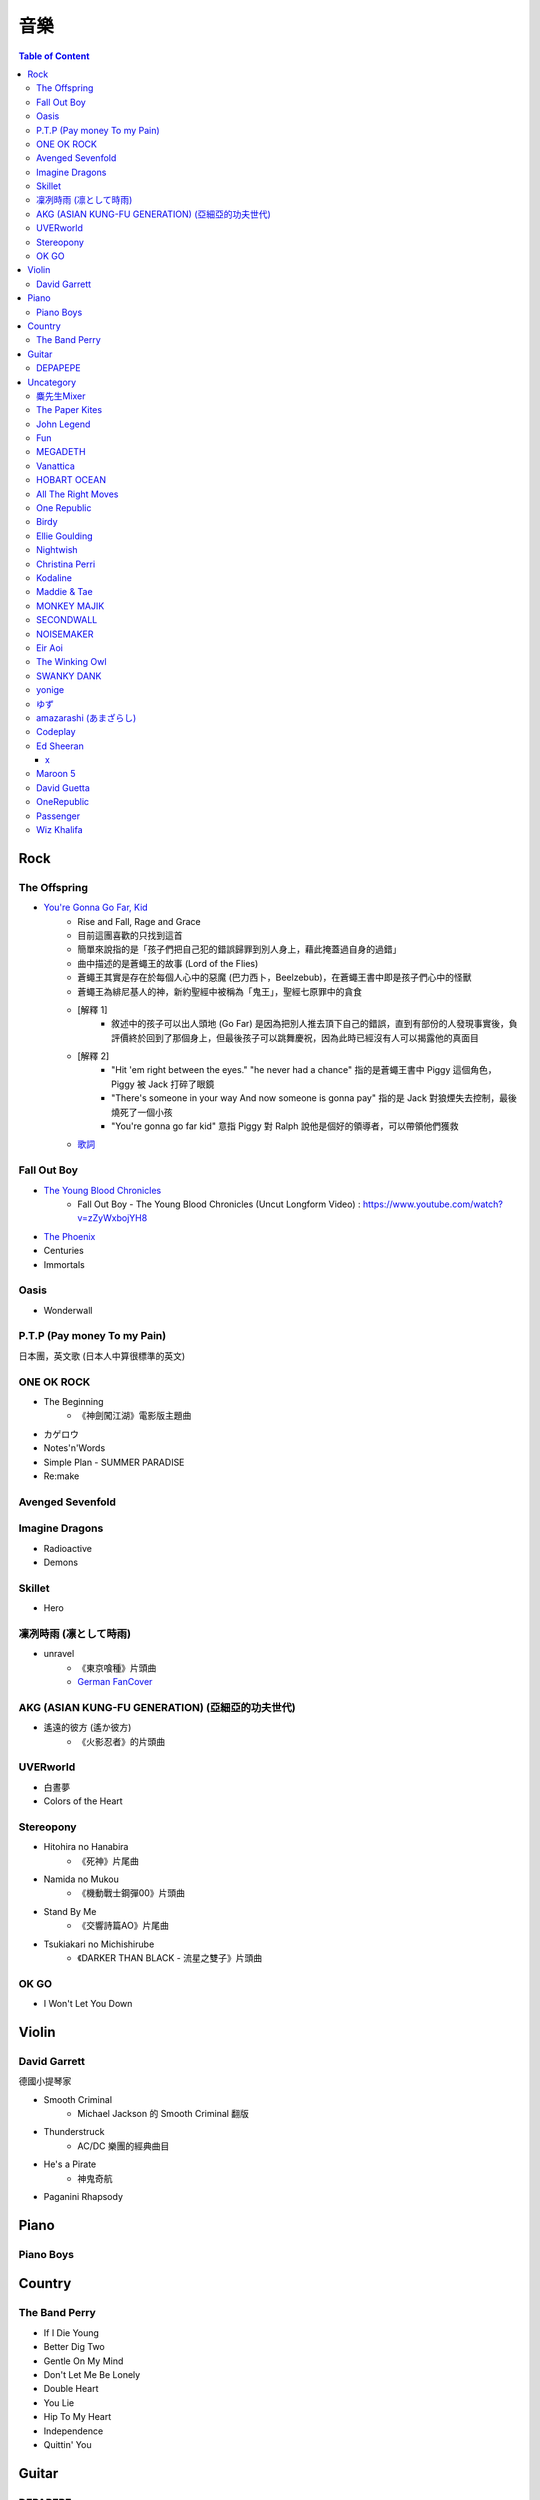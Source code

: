 ========================================
音樂
========================================

.. contents:: Table of Content


Rock
========================================

The Offspring
------------------------------

* `You're Gonna Go Far, Kid <https://www.youtube.com/watch?v=5_LxyhCJpsM>`_
    - Rise and Fall, Rage and Grace
    - 目前這團喜歡的只找到這首
    - 簡單來說指的是「孩子們把自己犯的錯誤歸罪到別人身上，藉此掩蓋過自身的過錯」
    - 曲中描述的是蒼蠅王的故事 (Lord of the Flies)
    - 蒼蠅王其實是存在於每個人心中的惡魔 (巴力西卜，Beelzebub)，在蒼蠅王書中即是孩子們心中的怪獸
    - 蒼蠅王為緋尼基人的神，新約聖經中被稱為「鬼王」，聖經七原罪中的貪食
    - [解釋 1]
        + 敘述中的孩子可以出人頭地 (Go Far) 是因為把別人推去頂下自己的錯誤，直到有部份的人發現事實後，負評價終於回到了那個身上，但最後孩子可以跳舞慶祝，因為此時已經沒有人可以揭露他的真面目
    - [解釋 2]
        + "Hit 'em right between the eyes." "he never had a chance" 指的是蒼蠅王書中 Piggy 這個角色，Piggy 被 Jack 打碎了眼鏡
        + "There's someone in your way And now someone is gonna pay" 指的是 Jack 對狼煙失去控制，最後燒死了一個小孩
        + "You're gonna go far kid" 意指 Piggy 對 Ralph 說他是個好的領導者，可以帶領他們獲救
    - `歌詞 <http://leosheng.tw/2014-02-15-260/>`_


Fall Out Boy
------------------------------

* `The Young Blood Chronicles <https://en.wikipedia.org/wiki/The_Young_Blood_Chronicles>`_
    - Fall Out Boy - The Young Blood Chronicles (Uncut Longform Video) : https://www.youtube.com/watch?v=zZyWxbojYH8

* `The Phoenix <https://www.youtube.com/watch?v=5hDZbroaQDc>`_
* Centuries
* Immortals


Oasis
------------------------------

* Wonderwall


P.T.P (Pay money To my Pain)
------------------------------

日本團，英文歌 (日本人中算很標準的英文)


ONE OK ROCK
------------------------------

* The Beginning
    - 《神劍闖江湖》電影版主題曲
* カゲロウ
* Notes'n'Words
* Simple Plan - SUMMER PARADISE
* Re:make


Avenged Sevenfold
------------------------------

Imagine Dragons
------------------------------

* Radioactive
* Demons

Skillet
------------------------------

* Hero

凜冽時雨 (凛として時雨)
------------------------------

* unravel
    - 《東京喰種》片頭曲
    - `German FanCover <https://www.youtube.com/watch?v=05uUXURvLAA>`_

AKG (ASIAN KUNG-FU GENERATION) (亞細亞的功夫世代)
-------------------------------------------------

* 遙遠的彼方 (遙か彼方)
    - 《火影忍者》的片頭曲

UVERworld
------------------------------

* 白晝夢
* Colors of the Heart

Stereopony
------------------------------

* Hitohira no Hanabira
    - 《死神》片尾曲
* Namida no Mukou
    - 《機動戰士鋼彈00》片頭曲
* Stand By Me
    - 《交響詩篇AO》片尾曲
* Tsukiakari no Michishirube
    - 《DARKER THAN BLACK - 流星之雙子》片頭曲

OK GO
------------------------------

* I Won't Let You Down


Violin
========================================

David Garrett
------------------------------

德國小提琴家

* Smooth Criminal
    - Michael Jackson 的 Smooth Criminal 翻版
* Thunderstruck
    - AC/DC 樂團的經典曲目
* He's a Pirate
    - 神鬼奇航
* Paganini Rhapsody


Piano
========================================

Piano Boys
------------------------------


Country
========================================

The Band Perry
------------------------------

* If I Die Young
* Better Dig Two
* Gentle On My Mind
* Don't Let Me Be Lonely
* Double Heart

* You Lie
* Hip To My Heart
* Independence
* Quittin' You


Guitar
========================================

DEPAPEPE
------------------------------



Uncategory
========================================

麋先生Mixer
------------------------------

* 麋途
* 馬戲團運動
* 麋語

The Paper Kites
------------------------------

* Bloom

John Legend
------------------------------

* All of Me

Fun
------------------------------

* We Are Young

MEGADETH
------------------------------

* Go Go Power Ranger

Vanattica
------------------------------

HOBART OCEAN
------------------------------

All The Right Moves
------------------------------

* Choke

One Republic
------------------------------

* Apologize

Birdy
------------------------------

* Skinny Love
* People Help The People

Ellie Goulding
------------------------------

* Love Me Like You Do


Nightwish
------------------------------

* The Islander
* She Is My Sin
* I Want My Tears Back

Christina Perri
------------------------------

* A Thousand Years


Kodaline
------------------------------

* High Hopes

Maddie & Tae
------------------------------

MONKEY MAJIK
------------------------------

* Headlight
* If

SECONDWALL
------------------------------

* アイデンティティ
* 君の世界を

NOISEMAKER
------------------------------

* Oblivion

Eir Aoi
------------------------------

* GENESIS

The Winking Owl
------------------------------

* Precious
* Star
* Change Your Destiny
* The Ocean Floor

SWANKY DANK
------------------------------

* Sink Like a Stone

yonige
------------------------------

* さよならアイデンティティー

ゆず
------------------------------

* 表裏一体
    - 《獵人》第二季片尾曲


amazarashi (あまざらし)
------------------------------

Codeplay
------------------------------

* Yellow

Ed Sheeran
------------------------------

+
++++++++++++++++++++

* Lego House
* The A Team
* Grade 8

x
++++++++++++++++++++

* One
* I'm A Mess
* Sing
* Don't
* Nina
* Photograph
* Bloodstream
* Tenerife Sea
* Runaway
* The Man
* Thinking Out Loud
* Afire Love
* Shirtsleeves
* I See Fire


Maroon 5
------------------------------

* Moves Like Jagger
* Payphone
* Sunday Morning
* Sugar
* One More Night
* Maps
* She Will Be Loved
* Love Sombody
* It Was Always You
* Wipe Your Eyes

* Beautiful Goodbye

David Guetta
------------------------------

* Titanium

OneRepublic
------------------------------

* Counting Stars


Passenger
------------------------------

* Let Her Go


Wiz Khalifa
------------------------------

* See You Again
